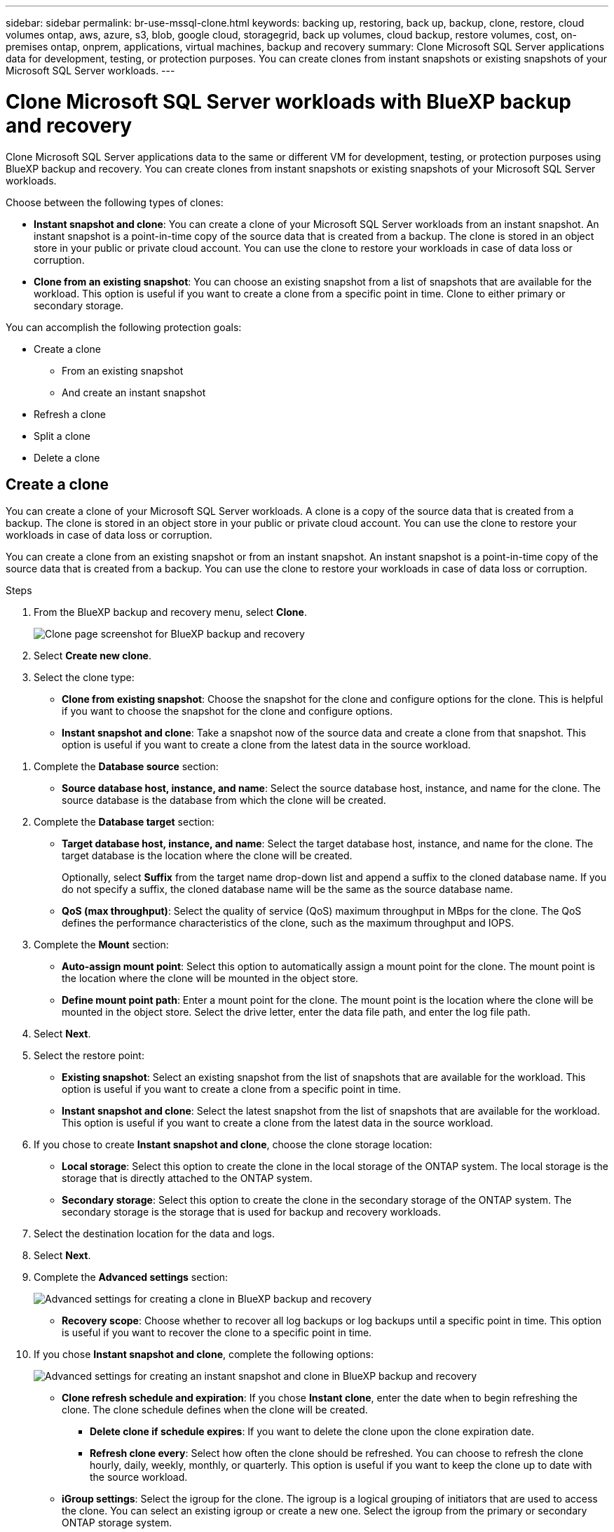---
sidebar: sidebar
permalink: br-use-mssql-clone.html
keywords: backing up, restoring, back up, backup, clone, restore, cloud volumes ontap, aws, azure, s3, blob, google cloud, storagegrid, back up volumes, cloud backup, restore volumes, cost, on-premises ontap, onprem, applications, virtual machines, backup and recovery
summary: Clone Microsoft SQL Server applications data for development, testing, or protection purposes. You can create clones from instant snapshots or existing snapshots of your Microsoft SQL Server workloads.
---

= Clone Microsoft SQL Server workloads with BlueXP backup and recovery
:hardbreaks:
:nofooter:
:icons: font
:linkattrs:
:imagesdir: ./media/

[.lead]
Clone Microsoft SQL Server applications data to the same or different VM for development, testing, or protection purposes using BlueXP backup and recovery. You can create clones from instant snapshots or existing snapshots of your Microsoft SQL Server workloads.

Choose between the following types of clones:

* *Instant snapshot and clone*: You can create a clone of your Microsoft SQL Server workloads from an instant snapshot. An instant snapshot is a point-in-time copy of the source data that is created from a backup. The clone is stored in an object store in your public or private cloud account. You can use the clone to restore your workloads in case of data loss or corruption.
* *Clone from an existing snapshot*: You can choose an existing snapshot from a list of snapshots that are available for the workload. This option is useful if you want to create a clone from a specific point in time. Clone to either primary or secondary storage.


You can accomplish the following protection goals:

* Create a clone 
** From an existing snapshot
** And create an instant snapshot
* Refresh a clone
* Split a clone 
* Delete a clone

== Create a clone  

You can create a clone of your Microsoft SQL Server workloads. A clone is a copy of the source data that is created from a backup. The clone is stored in an object store in your public or private cloud account. You can use the clone to restore your workloads in case of data loss or corruption.

You can create a clone from an existing snapshot or from an instant snapshot. An instant snapshot is a point-in-time copy of the source data that is created from a backup. You can use the clone to restore your workloads in case of data loss or corruption.

.Steps
. From the BlueXP backup and recovery menu, select *Clone*.
+
image:screen-br-sql-clone.png[Clone page screenshot for BlueXP backup and recovery]

. Select *Create new clone*.

. Select the clone type:
** *Clone from existing snapshot*: Choose the snapshot for the clone and configure options for the clone. This is helpful if you want to choose the snapshot for the clone and configure options. 

** *Instant snapshot and clone*: Take a snapshot now of the source data and create a clone from that snapshot. This option is useful if you want to create a clone from the latest data in the source workload.

//* *Full clone* - A full clone is a complete copy of the source data. It is stored in the object store and can be used to restore the workloads.
//* *Snapshot clone* - A snapshot clone is a copy of the source data that is created from a snapshot. It is stored in the object store and can be used to restore the workloads.

. Complete the *Database source* section:

* *Source database host, instance, and name*: Select the source database host, instance, and name for the clone. The source database is the database from which the clone will be created. 


. Complete the *Database target* section:

* *Target database host, instance, and name*: Select the target database host, instance, and name for the clone. The target database is the location where the clone will be created. 
+
Optionally, select *Suffix* from the target name drop-down list and append a suffix to the cloned database name. If you do not specify a suffix, the cloned database name will be the same as the source database name.

* *QoS (max throughput)*: Select the quality of service (QoS) maximum throughput in MBps for the clone. The QoS defines the performance characteristics of the clone, such as the maximum throughput and IOPS.  

. Complete the *Mount* section:

* *Auto-assign mount point*: Select this option to automatically assign a mount point for the clone. The mount point is the location where the clone will be mounted in the object store.
* *Define mount point path*: Enter a mount point for the clone. The mount point is the location where the clone will be mounted in the object store. Select the drive letter, enter the data file path, and enter the log file path.       

. Select *Next*. 

. Select the restore point: 

* *Existing snapshot*: Select an existing snapshot from the list of snapshots that are available for the workload. This option is useful if you want to create a clone from a specific point in time.
* *Instant snapshot and clone*: Select the latest snapshot from the list of snapshots that are available for the workload. This option is useful if you want to create a clone from the latest data in the source workload.

. If you chose to create *Instant snapshot and clone*, choose the clone storage location: 
* *Local storage*: Select this option to create the clone in the local storage of the ONTAP system. The local storage is the storage that is directly attached to the ONTAP system.
* *Secondary storage*: Select this option to create the clone in the secondary storage of the ONTAP system. The secondary storage is the storage that is used for backup and recovery workloads.

. Select the destination location for the data and logs. 
. Select *Next*.


. Complete the *Advanced settings* section:
+
image:screen-br-sql-clone-create-advanced.png[Advanced settings for creating a clone in BlueXP backup and recovery]

* *Recovery scope*: Choose whether to recover all log backups or log backups until a specific point in time. This option is useful if you want to recover the clone to a specific point in time.

. If you chose *Instant snapshot and clone*, complete the following options:
+
image:screen-br-sql-clone-create-instantsnapshot-advanced.png[Advanced settings for creating an instant snapshot and clone in BlueXP backup and recovery]
+
* *Clone refresh schedule and expiration*: If you chose *Instant clone*, enter the date when to begin refreshing the clone. The clone schedule defines when the clone will be created.
** *Delete clone if schedule expires*: If you want to delete the clone upon the clone expiration date.
** *Refresh clone every*: Select how often the clone should be refreshed. You can choose to refresh the clone hourly, daily, weekly, monthly, or quarterly. This option is useful if you want to keep the clone up to date with the source workload.

* *iGroup settings*: Select the igroup for the clone. The igroup is a logical grouping of initiators that are used to access the clone. You can select an existing igroup or create a new one. Select the igroup from the primary or secondary ONTAP storage system. 

* *Prescripts and postscripts*: Optionally, specify pre- and post-clone scripts to run before and after the clone is created. These scripts can be used to perform additional tasks, such as configuring the clone or sending notifications.

* *Notification*: Optionally, specify email addresses to receive notifications about the clone creation status along with the Job report. You can also specify a webhook URL to receive notifications about the clone creation status. You can specify whether you want success and failure notifications or only one or the other. 

* *Tags*: Select one or more labels that will help you later search for the resource group and select *Apply*. For example, if you add "HR" as a tag to multiple resource groups, you can later find all resource groups associated with the HR tag.

. Select *Create*. 



//. Choose the type of clone: 
//** *Thick clone (Long-term clone)*: A complete copy of the source data. It is stored in the object store and can be used to restore the workloads.
//** *Thin clone (Short-term clone)*: A copy of the source data that is created from a snapshot. It is stored in the object store and can be used to restore the workloads.

//. Select the quality of service (QoS) policy for the clone. The QoS policy defines the performance characteristics of the clone, such as the maximum throughput and IOPS.
//** Extreme
//** Performance
//** Value


. When the clone is created, you can view it in the *Inventory* page.
image:screen-br-inventory.png[Inventory page screenshot for BlueXP backup and recovery]

== Refresh a clone
You can refresh a clone of your Microsoft SQL Server workloads. Refreshing a clone updates the clone with the latest data from the source workload. This is useful if you want to keep the clone up to date with the source workload.

You have the option to change the database name, use the latest instant snapshot, or refresh from an existing production snapshot. 

.Steps
. From the BlueXP backup and recovery menu, select *Clone*. 

+
image:screen-br-sql-clone-nomenu.png[Clone page for BlueXP backup and recovery]
. Select the clone you want to refresh. 
. Select the Actions icon image:../media/icon-action.png[Actions option] > *Refresh clone*.
+
image:screen-br-sql-clone-refresh-options.png[Refresh clone options for BlueXP backup and recovery]

. Complete the *Advanced settings* section:

* *Recovery scope*: Choose whether to recover all log backups or log backups until a specific point in time. This option is useful if you want to recover the clone to a specific point in time.
* *Clone refresh schedule and expiration*: If you chose *Instant clone*, enter the date when to begin refreshing the clone. The clone schedule defines when the clone will be created.
** *Delete clone if schedule expires*: If you want to delete the clone upon the clone expiration date.
** *Refresh clone every*: Select how often the clone should be refreshed. You can choose to refresh the clone hourly, daily, weekly, monthly, or quarterly. This option is useful if you want to keep the clone up to date with the source workload.

* *iGroup settings*: Select the igroup for the clone. The igroup is a logical grouping of initiators that are used to access the clone. You can select an existing igroup or create a new one. Select the igroup from the primary or secondary ONTAP storage system. 

* *Prescripts and postscripts*: Optionally, specify pre- and post-clone scripts to run before and after the clone is created. These scripts can be used to perform additional tasks, such as configuring the clone or sending notifications.

* *Notification*: Optionally, specify email addresses to receive notifications about the clone creation status along with the Job report. You can also specify a webhook URL to receive notifications about the clone creation status. You can specify whether you want success and failure notifications or only one or the other. 


* *Tags*: Enter one or more labels that will help you later search for the resource group. For example, if you add "HR" as a tag to multiple resource groups, you can later find all resource groups associated with the HR tag.




. In the Refresh confirmation dialog box, to continue, select *Refresh*.



== Skip a clone refresh 
You might want to skip a clone refresh if you do not want to update the clone with the latest data from the source workload. Skipping a clone refresh allows you to keep the clone as it is without updating it.

.Steps
. From the BlueXP backup and recovery menu, select *Clone*. 

. Select the clone you want to skip the refresh for.
. Select the Actions icon image:../media/icon-action.png[Actions option] > *Skip refresh*.
. In the Skip refresh confirmation dialog box, do the following: 
.. To skip only the next refresh schedule, select *Only skip the next refresh schedule*.
.. To continue, select *Skip*.    

== Split a clone

You can split a clone of your Microsoft SQL Server workloads. Splitting a clone creates a new backup from the clone. The new backup can be used to restore the workloads.

You can choose to split a clone as independent or long-term clones. A wizard shows the list of aggregates that are part of the SVM, their sizes, and where the cloned volume resides. BlueXP backup and recovery also indicates whether there is enough space to split the clone. After the clone is split, the clone becomes an independent database for protection. 

The clone job is not be removed and it can be reused again for other clones.

.Steps
. From the BlueXP backup and recovery menu, select *Clone*.
+
image:screen-br-sql-clone-nomenu.png[Clone page for BlueXP backup and recovery]
. Select a clone.
. Select the Actions icon image:../media/icon-action.png[Actions option] > *Split clone*.

+
image:screen-br-sql-clone-split.png[Split clone page for BlueXP backup and recovery]
. Review the split clone details and select *Split*.

. When the split clone is created, you can view it in the *Inventory* page.
image:screen-br-inventory.png[Inventory page screenshot for BlueXP backup and recovery]


== Delete a clone
You can delete a clone of your Microsoft SQL Server workloads. Deleting a clone removes the clone from the object store and frees up storage space.

If the clone is protected by a policy, the clone is deleted including the job. 

.Steps

. From the BlueXP backup and recovery menu, select *Clone*.
+
image:screen-br-sql-clone-nomenu.png[Clone page for BlueXP backup and recovery]
. Select a clone.
. Select the Actions icon image:../media/icon-action.png[Actions option] > *Delete clone*.

. In the clone Delete confirmation dialog box, review the deletion details.
.. To delete the cloned resources from SnapCenter even if the clones or their storage is not accessible, select *Force delete*. 

.. Select *Delete*.

. When the clone is deleted, it is removed from the *Inventory* page.




== Additional information
For more information about cloning Microsoft SQL Server workloads, see the following resources:

* link:https://docs.netapp.com/us-en/bluexp/concepts/clone-mssql.html[Clone Microsoft SQL Server workloads] in the BlueXP documentation.
* link:https://docs.netapp.com/us-en/bluexp/concepts/clone-mssql-activity.html[Monitor clone activity] in the BlueXP documentation.
* link:https://docs.netapp.com/us-en/bluexp/concepts/clone-mssql-inventory.html[View cloned Microsoft SQL Server workloads] in the BlueXP documentation.



